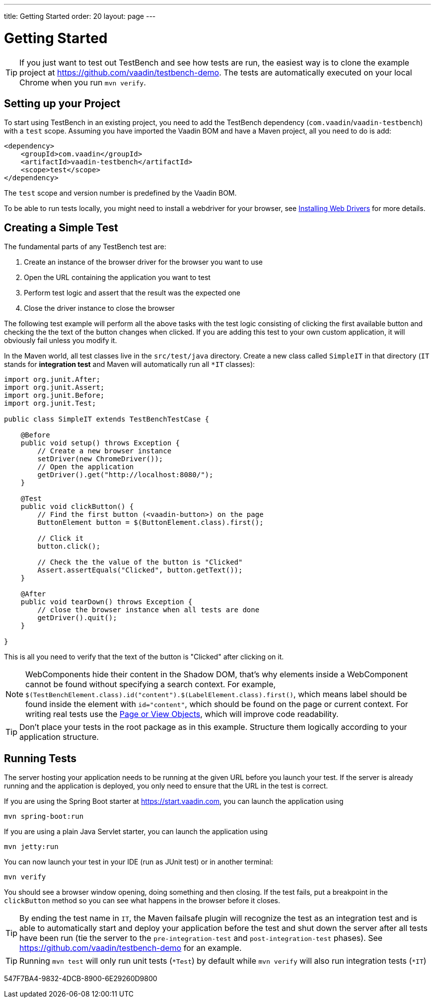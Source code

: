 ---
title: Getting Started
order: 20
layout: page
---

[[testbench.quickstart]]
= Getting Started

[TIP]
If you just want to test out TestBench and see how tests are run, the easiest way is to clone the example project at https://github.com/vaadin/testbench-demo. The tests are automatically executed on your local Chrome when you run `mvn verify`.

[[testbench.quickstart.dependency]]
== Setting up your Project
To start using TestBench in an existing project, you need to add the TestBench dependency (`com.vaadin`/`vaadin-testbench`) with a `test` scope. 
Assuming you have imported the Vaadin BOM and have a Maven project, all you need to do is add:
[source,xml]
----
<dependency>
    <groupId>com.vaadin</groupId>
    <artifactId>vaadin-testbench</artifactId>
    <scope>test</scope>
</dependency>
----
The `test` scope and version number is predefined by the Vaadin BOM.

To be able to run tests locally, you might need to install a webdriver for your browser, see  <<installing-webdrivers#,Installing Web Drivers>> for more details.

[[testbench.quickstart.create-a-test-class]]
== Creating a Simple Test

The fundamental parts of any TestBench test are:

1. Create an instance of the browser driver for the browser you want to use
2. Open the URL containing the application you want to test
3. Perform test logic and assert that the result was the expected one
4. Close the driver instance to close the browser

The following test example will perform all the above tasks with the test logic consisting of clicking the first available button and checking the the text of the button changes when clicked. If you are adding this test to your own custom application, it will obviously fail unless you modify it.

In the Maven world, all test classes live in the `src/test/java` directory. Create a new class called `SimpleIT` in that directory (`IT` stands for *integration test* and Maven will automatically run all `*IT` classes):

[source,java]
----
import org.junit.After;
import org.junit.Assert;
import org.junit.Before;
import org.junit.Test;

public class SimpleIT extends TestBenchTestCase {

    @Before
    public void setup() throws Exception {
        // Create a new browser instance
        setDriver(new ChromeDriver());
        // Open the application
        getDriver().get("http://localhost:8080/");
    }

    @Test
    public void clickButton() {
        // Find the first button (<vaadin-button>) on the page
        ButtonElement button = $(ButtonElement.class).first();

        // Click it
        button.click();

        // Check the the value of the button is "Clicked"
        Assert.assertEquals("Clicked", button.getText());
    }

    @After
    public void tearDown() throws Exception {
        // close the browser instance when all tests are done
        getDriver().quit();
    }

}
----

This is all you need to verify that the text of the button is "Clicked" after clicking on it.

[NOTE]
WebComponents hide their content in the Shadow DOM, that's why elements inside a WebComponent cannot be found without specifying a search context. For example, `$(TestBenchElement.class).id("content").$(LabelElement.class).first()`, which means label should be found inside the element with `id="content"`, which should be found on the page or current context. For writing real tests use the <<maintainable-tests-using-page-objects#,Page or View Objects>>, which will improve code readability.

[TIP]
Don't place your tests in the root package as in this example. Structure them logically according to your application structure.

== Running Tests
The server hosting your application needs to be running at the given URL before you launch your test. If the server is already running and the application is deployed, you only need to ensure that the URL in the test is correct.

If you are using the Spring Boot starter at https://start.vaadin.com, you can launch the application using
----
mvn spring-boot:run
----
If you are using a plain Java Servlet starter, you can launch the application using
----
mvn jetty:run
----

You can now launch your test in your IDE (run as JUnit test) or in another terminal:
----
mvn verify
----

You should see a browser window opening, doing something and then closing. If the test fails, put a breakpoint in the `clickButton` method so you can see what happens in the browser before it closes.

[TIP]
By ending the test name in `IT`, the Maven failsafe plugin will recognize the test as an integration test and is able to automatically start and deploy your application before the test and shut down the server after all tests have been run (tie the server to the `pre-integration-test` and `post-integration-test` phases). See https://github.com/vaadin/testbench-demo for an example.

[TIP]
Running `mvn test` will only run unit tests (`*Test`) by default while `mvn verify` will also run integration tests (`*IT`)


[.discussion-id]
547F7BA4-9832-4DCB-8900-6E29260D9800

